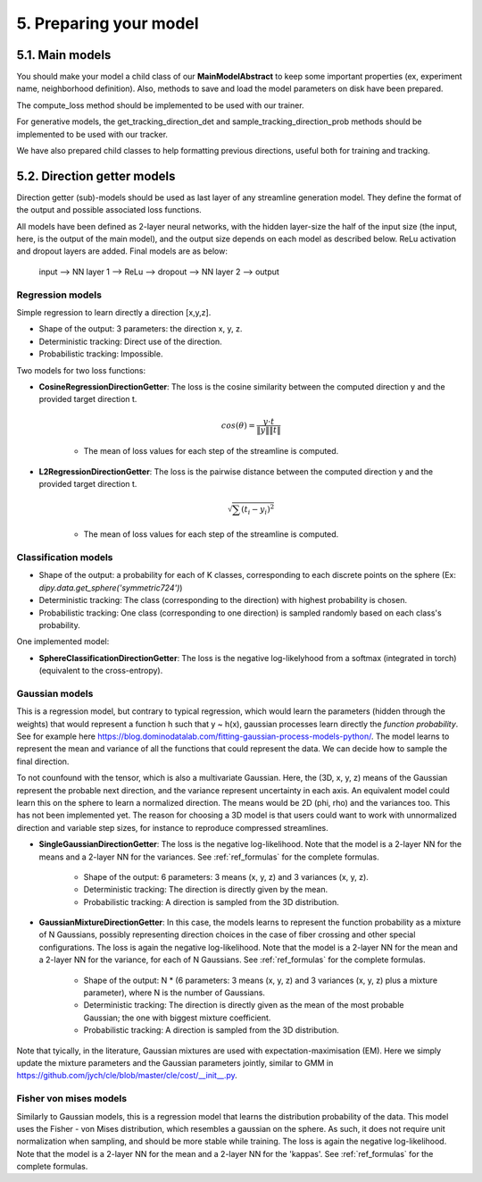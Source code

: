 5. Preparing your model
=======================

.. role:: underline
    :class: underline

5.1. Main models
----------------

You should make your model a child class of our **MainModelAbstract** to keep some important properties (ex, experiment name, neighborhood definition). Also, methods to save and load the model parameters on disk have been prepared.

The compute_loss method should be implemented to be used with our trainer.

For generative models, the get_tracking_direction_det and sample_tracking_direction_prob methods should be implemented to be used with our tracker.

We have also prepared child classes to help formatting previous directions, useful both for training and tracking.


5.2. Direction getter models
----------------------------

Direction getter (sub)-models should be used as last layer of any streamline generation model. They define the format of the output and possible associated loss functions.

All models have been defined as 2-layer neural networks, with the hidden layer-size the half of the input size (the input, here, is the output of the main model), and the output size depends on each model as described below. ReLu activation and dropout layers are added. Final models are as below:

            input  -->  NN layer 1 --> ReLu --> dropout -->  NN layer 2 --> output

Regression models
''''''''''''''''''

Simple regression to learn directly a direction [x,y,z].

- :underline:`Shape of the output`: 3 parameters: the direction x, y, z.
- :underline:`Deterministic tracking`: Direct use of the direction.
- :underline:`Probabilistic tracking`: Impossible.

Two models for two loss functions:

- **CosineRegressionDirectionGetter**: The loss is the cosine similarity between the computed direction y and the provided target direction t.

    .. math::

        cos(\theta) = \frac{y \cdot t}{\|y\| \|t\|}

    - The mean of loss values for each step of the streamline is computed.

- **L2RegressionDirectionGetter**: The loss is the pairwise distance between the computed direction y and the provided target direction t.

    .. math::
        \sqrt{\sum(t_i - y_i)^2}

    - The mean of loss values for each step of the streamline is computed.

Classification models
'''''''''''''''''''''

- :underline:`Shape of the output`: a probability for each of K classes, corresponding to each discrete points on the sphere (Ex: `dipy.data.get_sphere('symmetric724')`)
- :underline:`Deterministic tracking`: The class (corresponding to the direction) with highest probability is chosen.
- :underline:`Probabilistic tracking`: One class (corresponding to one direction) is sampled randomly based on each class's probability.

One implemented model:

- **SphereClassificationDirectionGetter**: The loss is the negative log-likelyhood from a softmax (integrated in torch) (equivalent to the cross-entropy).

Gaussian models
'''''''''''''''

This is a regression model, but contrary to typical regression, which would learn the parameters (hidden through the weights) that would represent a function h such that y ~ h(x), gaussian processes learn directly the *function probability*. See for example here https://blog.dominodatalab.com/fitting-gaussian-process-models-python/. The model learns to represent the mean and variance of all the functions that could represent the data. We can decide how to sample the final direction.

To not counfound with the tensor, which is also a multivariate Gaussian. Here, the (3D, x, y, z) means of the Gaussian represent the probable next direction, and the variance represent uncertainty in each axis. An equivalent model could learn this on the sphere to learn a normalized direction. The means would be 2D (phi, rho) and the variances too. This has not been implemented yet. The reason for choosing a 3D model is that users could want to work with unnormalized direction and variable step sizes, for instance to reproduce compressed streamlines.

- **SingleGaussianDirectionGetter**: The loss is the negative log-likelihood. Note that the model is a 2-layer NN for the means and a 2-layer NN for the variances. See :ref:`ref_formulas` for the complete formulas.

    - :underline:`Shape of the output`: 6 parameters: 3 means (x, y, z) and 3 variances (x, y, z).
    - :underline:`Deterministic tracking`: The direction is directly given by the mean.
    - :underline:`Probabilistic tracking`: A direction is sampled from the 3D distribution.

- **GaussianMixtureDirectionGetter**: In this case, the models learns to represent the function probability as a mixture of N Gaussians, possibly representing direction choices in the case of fiber crossing and other special configurations. The loss is again the negative log-likelihood. Note that the model is a 2-layer NN for the mean and a 2-layer NN for the variance, for each of N Gaussians. See :ref:`ref_formulas` for the complete formulas.

    - :underline:`Shape of the output`: N * (6 parameters: 3 means (x, y, z) and 3 variances (x, y, z) plus a mixture parameter), where N is the number of Gaussians.
    - :underline:`Deterministic tracking`: The direction is directly given as the mean of the most probable Gaussian; the one with biggest mixture coefficient.
    - :underline:`Probabilistic tracking`: A direction is sampled from the 3D distribution.

Note that tyically, in the literature, Gaussian mixtures are used with expectation-maximisation (EM). Here we simply update the mixture parameters and the Gaussian parameters jointly, similar to GMM in https://github.com/jych/cle/blob/master/cle/cost/__init__.py.

Fisher von mises models
'''''''''''''''''''''''

Similarly to Gaussian models, this is a regression model that learns the distribution probability of the data. This model uses the Fisher - von Mises distribution, which resembles a gaussian on the sphere. As such, it does not require unit normalization when sampling, and should be more stable while training. The loss is again the negative log-likelihood. Note that the model is a 2-layer NN for the mean and a 2-layer NN for the 'kappas'.  See :ref:`ref_formulas` for the complete formulas.
